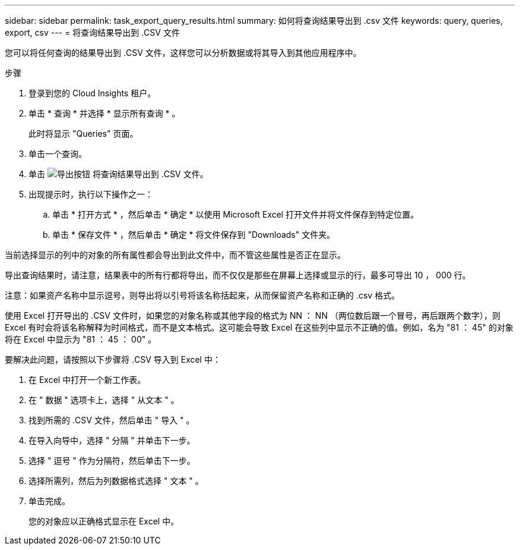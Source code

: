 ---
sidebar: sidebar 
permalink: task_export_query_results.html 
summary: 如何将查询结果导出到 .csv 文件 
keywords: query, queries, export, csv 
---
= 将查询结果导出到 .CSV 文件


[role="lead"]
您可以将任何查询的结果导出到 .CSV 文件，这样您可以分析数据或将其导入到其他应用程序中。

.步骤
. 登录到您的 Cloud Insights 租户。
. 单击 * 查询 * 并选择 * 显示所有查询 * 。
+
此时将显示 "Queries" 页面。

. 单击一个查询。
. 单击 image:ExportButton.png["导出按钮"] 将查询结果导出到 .CSV 文件。
. 出现提示时，执行以下操作之一：
+
.. 单击 * 打开方式 * ，然后单击 * 确定 * 以使用 Microsoft Excel 打开文件并将文件保存到特定位置。
.. 单击 * 保存文件 * ，然后单击 * 确定 * 将文件保存到 "Downloads" 文件夹。




当前选择显示的列中的对象的所有属性都会导出到此文件中，而不管这些属性是否正在显示。

导出查询结果时，请注意，结果表中的所有行都将导出，而不仅仅是那些在屏幕上选择或显示的行，最多可导出 10 ， 000 行。

注意：如果资产名称中显示逗号，则导出将以引号将该名称括起来，从而保留资产名称和正确的 .csv 格式。

使用 Excel 打开导出的 .CSV 文件时，如果您的对象名称或其他字段的格式为 NN ： NN （两位数后跟一个冒号，再后跟两个数字），则 Excel 有时会将该名称解释为时间格式，而不是文本格式。这可能会导致 Excel 在这些列中显示不正确的值。例如，名为 "81 ： 45" 的对象将在 Excel 中显示为 "81 ： 45 ： 00" 。

要解决此问题，请按照以下步骤将 .CSV 导入到 Excel 中：

. 在 Excel 中打开一个新工作表。
. 在 " 数据 " 选项卡上，选择 " 从文本 " 。
. 找到所需的 .CSV 文件，然后单击 " 导入 " 。
. 在导入向导中，选择 " 分隔 " 并单击下一步。
. 选择 " 逗号 " 作为分隔符，然后单击下一步。
. 选择所需列，然后为列数据格式选择 " 文本 " 。
. 单击完成。
+
您的对象应以正确格式显示在 Excel 中。


